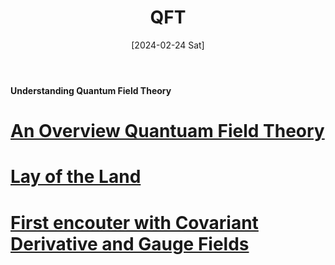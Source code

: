 #+TITLE: QFT
#+Date: [2024-02-24 Sat]


**Understanding Quantum Field Theory**


* [[../../../tutorials/qft_overview/index.org][An Overview Quantuam Field Theory]]
* [[../../../tutorials/qft_overview/chapter_1.org][Lay of the Land]]
* [[../../../tutorials/qft_overview/chapter_2.org][First encouter with Covariant Derivative and Gauge Fields]]



